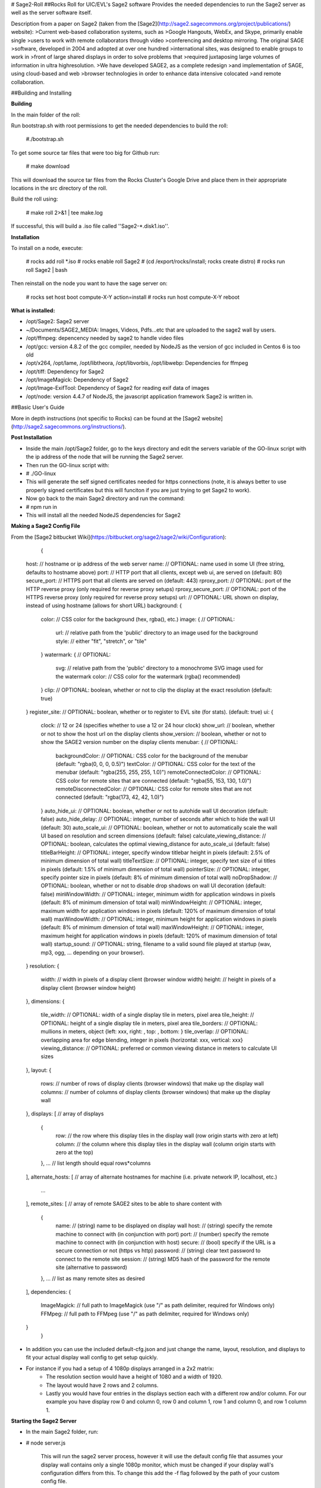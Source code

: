 # Sage2-Roll
##Rocks Roll for UIC/EVL's Sage2 software
Provides the needed dependencies to run the Sage2 server as well as the server software itself.  

Description from a paper on Sage2 (taken from the [Sage2](http://sage2.sagecommons.org/project/publications/) website):
>Current web-based collaboration systems, such as
>Google Hangouts, WebEx, and Skype, primarily enable single
>users to work with remote collaborators through video
>conferencing and desktop mirroring. The original SAGE
>software, developed in 2004 and adopted at over one hundred
>international sites, was designed to enable groups to work in
>front of large shared displays in order to solve problems that
>required juxtaposing large volumes of information in ultra highresolution.
>We have developed SAGE2, as a complete redesign
>and implementation of SAGE, using cloud-based and web
>browser technologies in order to enhance data intensive colocated
>and remote collaboration. 

##Building and Installing

**Building**
	
In the main folder of the roll:

Run bootstrap.sh with root permissions to get the needed dependencies to build the roll:

	#./bootstrap.sh

To get some source tar files that were too big for Github run:

	# make download
	
This will download the source tar files from the Rocks Cluster's Google Drive and place them in their appropriate locations in the src directory of the roll.

Build the roll using: 
		
	# make roll 2>&1 | tee make.log 
  	
If successful, this will build a .iso file called ''Sage2-*.disk1.iso''. 

**Installation**
	
To install on a node, execute: 
	
	# rocks add roll *.iso
	# rocks enable roll Sage2
	# (cd /export/rocks/install; rocks create distro)
	# rocks run roll Sage2 | bash
	
Then reinstall on the node you want to have the sage server on:
	
	# rocks set host boot compute-X-Y action=install
	# rocks run host compute-X-Y reboot

**What is installed:**
	
* /opt/Sage2: Sage2 server 
* ~/Documents/SAGE2_MEDIA: Images, Videos, Pdfs...etc that are uploaded to the sage2 wall by users.
* /opt/ffmpeg: depencency needed by sage2 to handle video files
* /opt/gcc: version 4.8.2 of the gcc compiler, needed by NodeJS as the version of gcc included in Centos 6 is too old
* /opt/x264, /opt/lame, /opt/libtheora, /opt/libvorbis, /opt/libwebp: Dependencies for ffmpeg
* /opt/tiff: Dependency for Sage2
* /opt/ImageMagick: Dependency of Sage2
* /opt/Image-ExifTool: Dependency of Sage2 for reading exif data of images
* /opt/node: version 4.4.7 of NodeJS, the javascript application framework Sage2 is written in.

##Basic User's Guide
	
More in depth instructions (not specific to Rocks) can be found at the [Sage2 website](http://sage2.sagecommons.org/instructions/).

**Post Installation**
	
* Inside the main /opt/Sage2 folder, go to the keys directory and edit the servers variable of the GO-linux script with the ip address of the node that will be running the Sage2 server. 
* Then run the GO-linux script with:
		
*		# ./GO-linux  

* This will generate the self signed certificates needed for https connections (note, it is always better to use properly signed certificates but this will funciton if you are just trying to get Sage2 to work).
* Now go back to the main Sage2 directory and run the command:
* 		# npm run in

* This will install all the needed NodeJS dependencies for Sage2


**Making a Sage2 Config File**

From the [Sage2 bitbucket Wiki](https://bitbucket.org/sage2/sage2/wiki/Configuration):

	{
    host:                            // hostname or ip address of the web server
    name:                            // OPTIONAL: name used in some UI (free string, defaults to hostname above)
    port:                            // HTTP port that all clients, except web ui, are served on (default: 80)
    secure_port:                     // HTTPS port that all clients are served on (default: 443)
    rproxy_port:                     // OPTIONAL: port of the HTTP reverse proxy (only required for reverse proxy setups)
    rproxy_secure_port:              // OPTIONAL: port of the HTTPS reverse proxy (only required for reverse proxy setups)
    url:                             // OPTIONAL: URL shown on display, instead of using hostname (allows for short URL)
    background: {
        color:                       // CSS color for the background (hex, rgba(), etc.)
        image: {                     // OPTIONAL: 
            url:                     // relative path from the 'public' directory to an image used for the background
            style:                   // either "fit", "stretch", or "tile"
        }
        watermark: {                 // OPTIONAL: 
            svg:                     // relative path from the 'public' directory to a monochrome SVG image used for the watermark
            color:                   // CSS color for the watermark (rgba() recommended)
        }
        clip:                        // OPTIONAL: boolean, whether or not to clip the display at the exact resolution (default: true)
    }
    register_site:                   // OPTIONAL: boolean, whether or to register to EVL site (for stats). (default: true)
    ui: {
        clock:                       // 12 or 24 (specifies whether to use a 12 or 24 hour clock)
        show_url:                    // boolean, whether or not to show the host url on the display clients
        show_version:                // boolean, whether or not to show the SAGE2 version number on the display clients
        menubar: {                   // OPTIONAL: 
            backgroundColor:         // OPTIONAL: CSS color for the background of the menubar (default: "rgba(0, 0, 0, 0.5)")
            textColor:               // OPTIONAL: CSS color for the text of the menubar (default: "rgba(255, 255, 255, 1.0)")
            remoteConnectedColor:    // OPTIONAL: CSS color for remote sites that are connected (default: "rgba(55, 153, 130, 1.0)")
            remoteDisconnectedColor: // OPTIONAL: CSS color for remote sites that are not connected (default: "rgba(173, 42, 42, 1.0)")
        }
        auto_hide_ui:                // OPTIONAL: boolean, whether or not to autohide wall UI decoration (default: false)
        auto_hide_delay:             // OPTIONAL: integer, number of seconds after which to hide the wall UI (default: 30)
        auto_scale_ui:               // OPTIONAL: boolean, whether or not to automatically scale the wall UI based on resolution and screen dimensions (default: false)
        calculate_viewing_distance:  // OPTIONAL: boolean, calculates the optimal viewing_distance for auto_scale_ui (default: false)
        titleBarHeight:              // OPTIONAL: integer, specify window titlebar height in pixels (default: 2.5% of minimum dimension of total wall)
        titleTextSize:               // OPTIONAL: integer, specify text size of ui titles in pixels (default: 1.5% of minimum dimension of total wall)
        pointerSize:                 // OPTIONAL: integer, specify pointer size in pixels (default: 8% of minimum dimension of total wall)
        noDropShadow:                // OPTIONAL: boolean, whether or not to disable drop shadows on wall UI decoration (default: false)
        minWindowWidth:              // OPTIONAL: integer, minimum width for application windows in pixels (default: 8% of minimum dimension of total wall)
        minWindowHeight:             // OPTIONAL: integer, maximum width for application windows in pixels (default: 120% of maximum dimension of total wall)
        maxWindowWidth:              // OPTIONAL: integer, minimum height for application windows in pixels (default: 8% of minimum dimension of total wall)
        maxWindowHeight:             // OPTIONAL: integer, maximum height for application windows in pixels (default: 120% of maximum dimension of total wall)
        startup_sound:               // OPTIONAL: string, filename to a valid sound file played at startup (wav, mp3, ogg, ... depending on your browser).
    }
    resolution: {
        width:                       // width in pixels of a display client (browser window width)
        height:                      // height in pixels of a display client (browser window height)
    },
    dimensions: {
        tile_width:                  // OPTIONAL: width of a single display tile in meters, pixel area
        tile_height:                 // OPTIONAL: height of a single display tile in meters, pixel area
        tile_borders:                // OPTIONAL: mullions in meters, object {left: xxx, right: , top: , bottom: }
        tile_overlap:                // OPTIONAL: overlapping area for edge blending, integer in pixels {horizontal: xxx, vertical: xxx}
        viewing_distance:            // OPTIONAL: preferred or common viewing distance in meters to calculate UI sizes
    },
    layout: {
        rows:                        // number of rows of display clients (browser windows) that make up the display wall
        columns:                     // number of columns of display clients (browser windows) that make up the display wall
    },
    displays: [                      // array of displays
        {
            row:                     // the row where this display tiles in the display wall (row origin starts with zero at left)
            column:                  // the column where this display tiles in the display wall (column origin starts with zero at the top)
        },
        ...                          // list length should equal rows*columns
    ],
    alternate_hosts: [               // array of alternate hostnames for machine (i.e. private network IP, localhost, etc.)
        ...
    ],
    remote_sites: [                  // array of remote SAGE2 sites to be able to share content with
        {
            name:                    // (string) name to be displayed on display wall
            host:                    // (string) specify the remote machine to connect with (in conjunction with port)
            port:                    // (number) specify the remote machine to connect with (in conjunction with host)
            secure:                  // (bool)   specify if the URL is a secure connection or not (https vs http)
            password:                // (string) clear text password to connect to the remote site
            session:                 // (string) MD5 hash of the password for the remote site (alternative to password)
        },
        ...                          // list as many remote sites as desired
    ],
    dependencies: {
        ImageMagick:                 // full path to ImageMagick (use "/" as path delimiter, required for Windows only)
        FFMpeg:                      // full path to FFMpeg (use "/" as path delimiter, required for Windows only)
    }
	}
	
* In addition you can use the included default-cfg.json and just change the name, layout, resolution, and displays to fit your actual display wall config to get setup quickly. 
* For instance if you had a setup of 4 1080p displays arranged in a 2x2 matrix: 
	* The resolution section would have a height of 1080 and a width of 1920.
	* The layout would have 2 rows and 2 columns. 
	* Lastly you would have four entries in the displays section each with a different row and/or column. For our example you have display row 0 and column 0, row 0 and column 1, row 1 and column 0, and row 1 column 1.


**Starting the Sage2 Server**

* In the main Sage2 folder, run:
*       # node server.js
   
	 This will run the sage2 server process, however it will use the default config file that assumes your display wall contains only a single 1080p monitor, which must be changed if your display wall's configuration differs from this. To change this add the -f flag followed by the path of your custom config file.
* From your front end launch google chrome on each display node  by launching a google chrome window (the preferred browser by Sage2's developers) for each monitor in your Sage2 wall: 
* 			# runuser -l WALL_USERNAME -c 'ssh -t NODE_HOST_NAME "export DISPLAY=CURRENT_DISPLAY && google-chrome --user-data-dir=~/.config/google-chrome/TILE_CONFIG_PROFILE --kiosk --app=https://SAGE2_SERVER_IP:SAGE2_PORT/display.html?clientID=TILE_ID "'&

* You may see a warning about in chrome that the following website is unsecure due to a self-signed https certificate, just click advance and procced to the ip of your sage2 server. You might also want to consider using a properly signed certificate later as well so new users don't have to do this.
* WALL_USERNAME is the username you use to login to each compute node (in mine for instance its sageuser) while NODE_HOST_NAME is the hostname of the compute node (such as compute-0-0) you are logging into. 
* CURRENT_DISPLAY is the output of $DISPLAY (assuming each display is it's own x window, which in my experience had alot less issues than with xinerama enabled) which is the monitor that you want to launch one part of your sage2 server on. This also ties in with the TILE_ID as that represents which part of the wall is displayed. For instance if you had a 4 monitor display wall client id 0 might be the top right part of the wall while id 3 is the lower right portion, it depends on your Sage2 config file.
* TILE_CONFIG_PROFILE should be different for each monitor you are launching the sage2 server on as otherwise chrome will complain about having to share the same profile for multiple instances of chrome of the same username. 


* The server can be exited by typing exit on the Sage2 sever console.

**Interacting with the Sage2 Wall**

* In the web browser of your choice (again google-chrome is recommended) go to:

* 		# https://SAGE2_SERVER_IP:SAGE2_PORT
* If you get the same security warning in your browser as described above, follow the same instructions and proceed to the ip address of your sage2 server. 
* Once you are at the main page of the sage2 server, it presents you with a simplified version of what is currently being displayed on the actual display wall with buttons going from left to right on the bottom of the browser window:
	* SAGE2 Pointer takes control of your keyboard and mouse (has to be allowed in your browser settings) so your cursor movments are on the wall itself, this can be exited by hitting the escape key.
	* Screen Sharing (currently for google chrome only with an extension) allows you to broadcast the contents of a window or the whole screen to the display wall from your own computer.
	* App launcher will open a window that shows all the possible apps that come with Sage2 (there is an api that allows you to develop your own as well) and allows limited interaction on this page while the full interaction is on the wall itself while in sage2 pointer mode.
	* Media browser shows a file explorer like window that allows you to launch pdfs, images, video files and more to be displayed on your display wall. In addition, it allows you to drag and drop new files from your desktop to be uploaded to the wall. 
	* Arrangment allows you to take whatever is on the display wall currently and either clear it, make it tiled, or save the arrangement for later if it gets changed.
	* The settings button allows you to customize the name that shows up when your cursor goes onto the display wall as well as the color. It also lets you choose the streaming quality if you want to share your screen.
	* Information gives some details on the wall's configuration, the version of sage2, a link to the documentation, and some admin controls.
	* Quick Note and Doodle allows you to place sticky notes on the wall and draw items respectively.
* After activating the SAGE2 Pointer, you can right click to show the radial menu which allows you to do many of the same tasks as the main server webpage but in a format that is better suited to display wall interaction. 
* Once you launch an app on the sage wall, right clicking it while using the sage2 pointer will bring up any additional functionality that is available for that app. For instance if a video is playing in the player app, right clicking it will let you pause/play, scrub through, and stop the video currently playing.

##Acknowledgements

* Sage2: This software includes SAGE2(tm) middleware developed by the Electronic Visualization
Laboratory at the University of Illinois at Chicago, and the Laboratory for
Advanced Visualization and Applications at the University of Hawai'i at Manoa.


